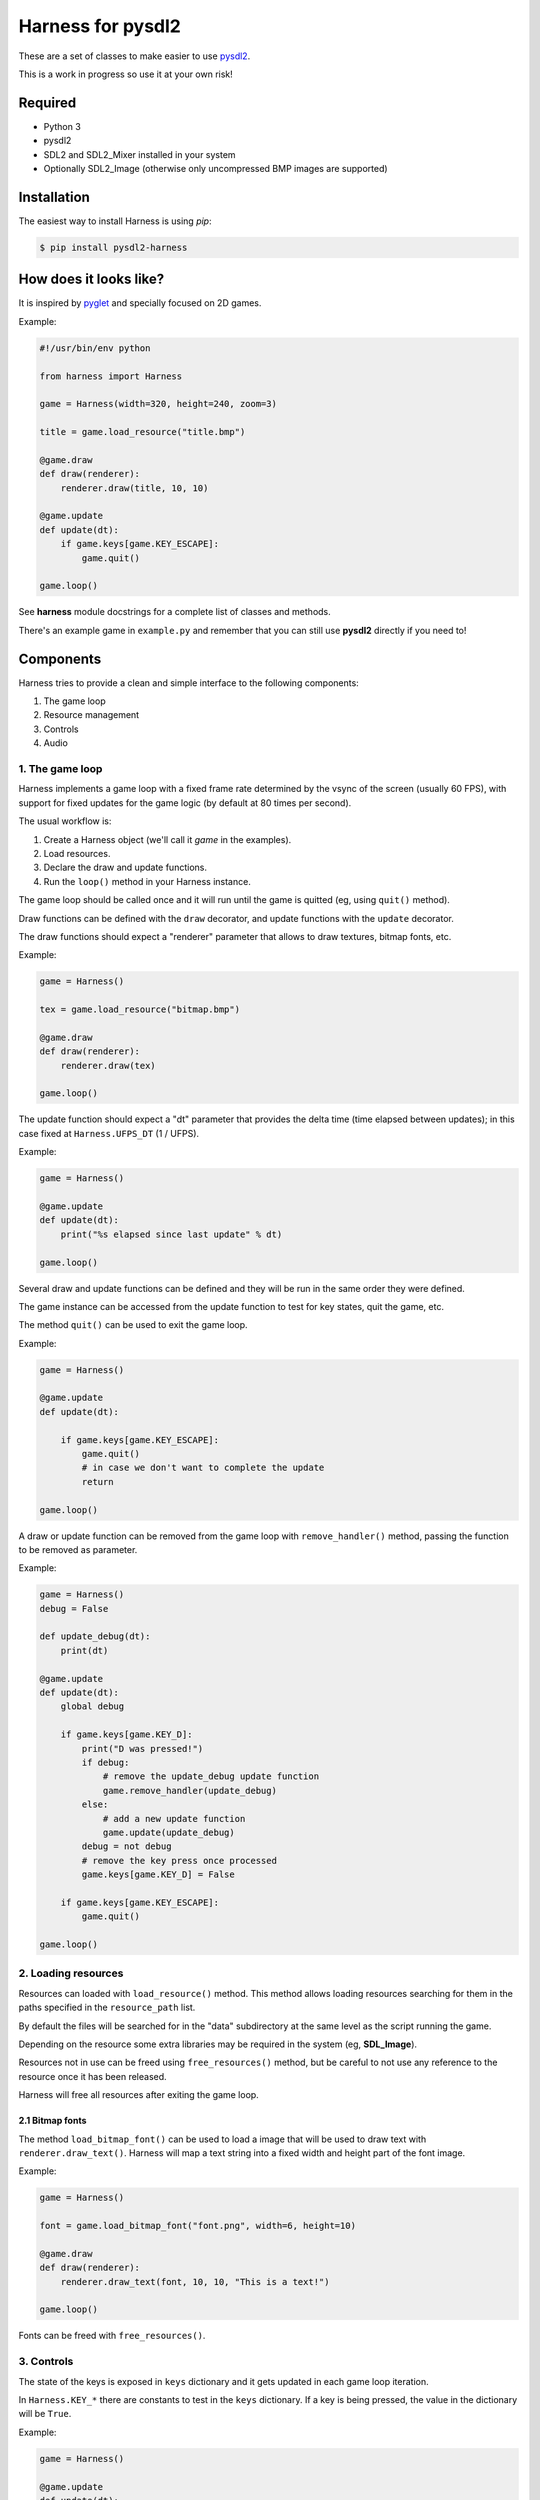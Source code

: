 Harness for pysdl2
==================

These are a set of classes to make easier to use `pysdl2 <https://pysdl2.readthedocs.org>`_.

This is a work in progress so use it at your own risk!


Required
--------

- Python 3
- pysdl2
- SDL2 and SDL2_Mixer installed in your system
- Optionally SDL2_Image (otherwise only uncompressed BMP images are supported)


Installation
------------

The easiest way to install Harness is using `pip`:

.. code-block:: bash

    $ pip install pysdl2-harness


How does it looks like?
-----------------------

It is inspired by `pyglet <http://www.pyglet.org/>`_ and specially focused
on 2D games.

Example:

.. code-block:: python

    #!/usr/bin/env python

    from harness import Harness

    game = Harness(width=320, height=240, zoom=3)

    title = game.load_resource("title.bmp")

    @game.draw
    def draw(renderer):
        renderer.draw(title, 10, 10)

    @game.update
    def update(dt):
        if game.keys[game.KEY_ESCAPE]:
            game.quit()

    game.loop()

See **harness** module docstrings for a complete list of classes and methods.

There's an example game in ``example.py`` and remember that you can still use
**pysdl2** directly if you need to!


Components
----------

Harness tries to provide a clean and simple interface to the following
components:

1. The game loop
2. Resource management
3. Controls
4. Audio

1. The game loop
^^^^^^^^^^^^^^^^

Harness implements a game loop with a fixed frame rate determined by the vsync
of the screen (usually 60 FPS), with support for fixed updates for the game
logic (by default at 80 times per second).

The usual workflow is:

1. Create a Harness object (we'll call it *game* in the examples).
2. Load resources.
3. Declare the draw and update functions.
4. Run the ``loop()`` method in your Harness instance.

The game loop should be called once and it will run until the game is quitted
(eg, using ``quit()`` method).

Draw functions can be defined with the ``draw`` decorator, and update
functions with the ``update`` decorator.

The draw functions should expect a "renderer" parameter that allows to draw
textures, bitmap fonts, etc.

Example:

.. code-block:: python

    game = Harness()

    tex = game.load_resource("bitmap.bmp")

    @game.draw
    def draw(renderer):
        renderer.draw(tex)

    game.loop()

The update function should expect a "dt" parameter that provides the delta
time (time elapsed between updates); in this case fixed at ``Harness.UFPS_DT``
(1 / UFPS).

Example:

.. code-block:: python

    game = Harness()

    @game.update
    def update(dt):
        print("%s elapsed since last update" % dt)

    game.loop()

Several draw and update functions can be defined and they will be run in the
same order they were defined.

The game instance can be accessed from the update function to test for key
states, quit the game, etc.

The method ``quit()`` can be used to exit the game loop.

Example:

.. code-block:: python

    game = Harness()

    @game.update
    def update(dt):

        if game.keys[game.KEY_ESCAPE]:
            game.quit()
            # in case we don't want to complete the update
            return

    game.loop()

A draw or update function can be removed from the game loop with ``remove_handler()``
method, passing the function to be removed as parameter.

Example:

.. code-block:: python

    game = Harness()
    debug = False

    def update_debug(dt):
        print(dt)

    @game.update
    def update(dt):
        global debug

        if game.keys[game.KEY_D]:
            print("D was pressed!")
            if debug:
                # remove the update_debug update function
                game.remove_handler(update_debug)
            else:
                # add a new update function
                game.update(update_debug)
            debug = not debug
            # remove the key press once processed
            game.keys[game.KEY_D] = False

        if game.keys[game.KEY_ESCAPE]:
            game.quit()

    game.loop()

2. Loading resources
^^^^^^^^^^^^^^^^^^^^

Resources can loaded with ``load_resource()`` method. This method allows loading
resources searching for them in the paths specified in the ``resource_path`` list.

By default the files will be searched for in the "data" subdirectory at the same
level as the script running the game.

Depending on the resource some extra libraries may be required in the system
(eg, **SDL_Image**).

Resources not in use can be freed using ``free_resources()`` method, but
be careful to not use any reference to the resource once it has been released.

Harness will free all resources after exiting the game loop.

2.1 Bitmap fonts
****************

The method ``load_bitmap_font()`` can be used to load a image that will be used to draw
text with ``renderer.draw_text()``. Harness will map a text string into a fixed
width and height part of the font image.

Example:

.. code-block:: python

    game = Harness()

    font = game.load_bitmap_font("font.png", width=6, height=10)

    @game.draw
    def draw(renderer):
        renderer.draw_text(font, 10, 10, "This is a text!")

    game.loop()

Fonts can be freed with ``free_resources()``.

3. Controls
^^^^^^^^^^^

The state of the keys is exposed in ``keys`` dictionary and it
gets updated in each game loop iteration.

In ``Harness.KEY_*`` there are constants to test in the ``keys`` dictionary. If a key
is being pressed, the value in the dictionary will be ``True``.

Example:

.. code-block:: python

    game = Harness()

    @game.update
    def update(dt):

        if game.keys[game.KEY_ESCAPE]:
            game.quit()

    game.loop()

3.1 Game controllers
********************

Game controllers can be mapped into key states so the game can access to the
controller like the player was using the keyboard.

The default mapping is:

- DPad up: up arrow key
- DPad down: down arrow key
- DPad left: left arrow key
- DPad right: right arrow key
- Button A: key c
- Button B: key v
- Start button: key s
- Back button: escape key

Harness will manage the controller automatically in the game loop updating the
``keys`` dictionary as needed.

``has_controllers`` property can be checked to see if any game controller was
detected. Harness includes a game controller database with definitions for most
common devices, and SDL2 functions can be used to add more. If there's no information
about a given controller, it will be silently ignored.

In order to use a controller, the ``controllers`` property can be accessed to
activate any detected controller.

Example:

.. code-block:: python

    game = Harness()

    # enumerate all detected controllers
    for controller in game.controllers:
        print(controller.name)


Once the controller has been activated, it can be deactivated using ``close()``
controller method.

The key mapping can be changed using the ``set_mapping()`` method on the controller.

Example:

.. code-block:: python

    game = Harness()

    # first controller
    controller = game.controllers[0]

    # remap button a to key a
    controller.set_mapping(a="KEY_A")

The valid parameters are: up, down, left, right, a, b, start and back. Use a
string defining the key (see ``Harness.KEY_*``).

The use of a controller won't disable the keyboard. If that is required, the
game controllers can be accessed using SDL2 functions directly.

4. Audio
^^^^^^^^

The method ``play()`` can be used to play a sample loaded with ``load_resource()``.
Optionally a ``loops`` parameter can be provided stating how many times the sample
will be repeated (use -1 for an infinite loop).

By default .ogg and .wav files are supported (in theory it could load any
format supported by **SDL_Mixer** but Harness will only identify files with the
aforementioned extensions).

``play()`` returns the channel number used to play the sample and that
number can be used to muted the channel with ``stop_playback()`` (if a channel
number s not provided, it will stop all channels).

By default ``Harness.AUDIO_CHANNELS`` channels are allocated (6 channels).

Using OOP
---------

Harness can be used in a class to take advantage of object oriented programming
and avoid the use of global variables. Just use composition and register the
update and draw methods with ``update()`` and ``draw()`` instead of using the
decorators:

Example:

.. code-block:: python

    from harness import Harness

    class MyGame(object):

        def __init__(self):
            self.harness = Harness()

            # register update and draw methods
            self.harness.update(self.update)
            self.harness.draw(self.draw)

            # load some resources
            self.image = self.harness.load_resource("image.png")

        def run(self):
            self.harness.loop()

        def update(self, dt):
            if self.harness.keys[self.harness.KEY_ESCAPE]:
                self.harness.quit()

        def draw(self, renderer):
            renderer.draw(self.image)


    if __name__ == "__main__":
        game = MyGame()
        game.run()

See ``example-oop.py``.

Author and Contributors
-----------------------

Juan J. Martinez <jjm@usebox.net>

This is free software under MIT license terms.

Contributors:

- Your name here?

